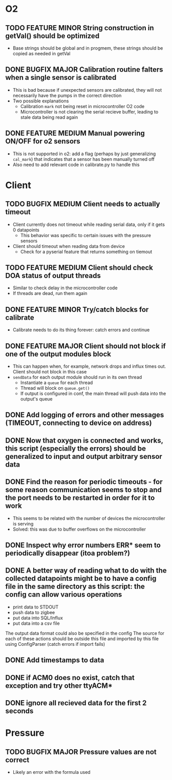 #+STARTUP: indent content

* O2
** TODO FEATURE MINOR String construction in getVal() should be optimized
- Base strings should be global and in progmem, these strings should be copied as needed in getVal
** DONE BUGFIX MAJOR Calibration routine falters when a single sensor is calibrated
- This is bad because if unexpected sensors are calibrated, they will not necessarily have the pumps in the correct direction 
- Two possible explanations
  - Calibration =mark= not being reset in microcontroller O2 code
  - Microcontroller is not clearing the serial recieve buffer, leading to stale data being read again 
** DONE FEATURE MEDIUM Manual powering ON/OFF for o2 sensors
- This is not supported in o2: add a flag (perhaps by just generalizing =cal_mark=) that indicates that a sensor has been manually turned off
- Also need to add relevant code in calibrate.py to handle this
* Client
** TODO BUGFIX MEDIUM Client needs to actually timeout
- Client currently does not timeout while reading serial data, only if it gets 0 datapoints
  - This behavior was specific to certain issues with the pressure sensors
- Client should timeout when reading data from device
  - Check for a pyserial feature that returns something on tiemout
** TODO FEATURE MEDIUM Client should check DOA status of output threads
- Similar to check delay in the microcontroller code
- If threads are dead, run them again
** DONE FEATURE MINOR Try/catch blocks for calibrate
- Calibrate needs to do its thing forever: catch errors and continue
** DONE FEATURE MAJOR Client should not block if one of the output modules block
- This can happen when, for example, network drops and influx times out. Client should not block in this case
- =sendData= for each output module should run in its own thread
  - Instantiate a =queue= for each thread
  - Thread will block on =queue.get()=
  - If output is configured in conf, the main thread will push data into the output's queue 
** DONE Add logging of errors and other messages (TIMEOUT, connecting to device on address)
** DONE Now that oxygen is connected and works, this script (especially the errors) should be generalized to input and output arbitrary sensor data
** DONE Find the reason for periodic timeouts - for some reason communication seems to stop and the port needs to be restarted in order for it to work
 - This seems to be related with the number of devices the microcontroller is serving
 - Solved: this was due to buffer overflows on the microcontroller
** DONE Inspect why error numbers ERR* seem to periodically disappear (itoa problem?)
** DONE A better way of reading what to do with the collected datapoints might be to have a config file in the same directory as this script: the config can allow various operations
  - print data to STDOUT
  - push data to zigbee
  - put data into SQL/Influx
  - put data into a csv file
  The output data format could also be specified in the config
  The source for each of these actions should be outside this file and imported by this file using ConfigParser (catch errors if import fails)
** DONE Add timestamps to data
** DONE if ACM0 does no exist, catch that exception and try other ttyACM*
** DONE ignore all recieved data for the first 2 seconds
* Pressure
** TODO BUGFIX MAJOR Pressure values are not correct
- Likely an error with the formula used
